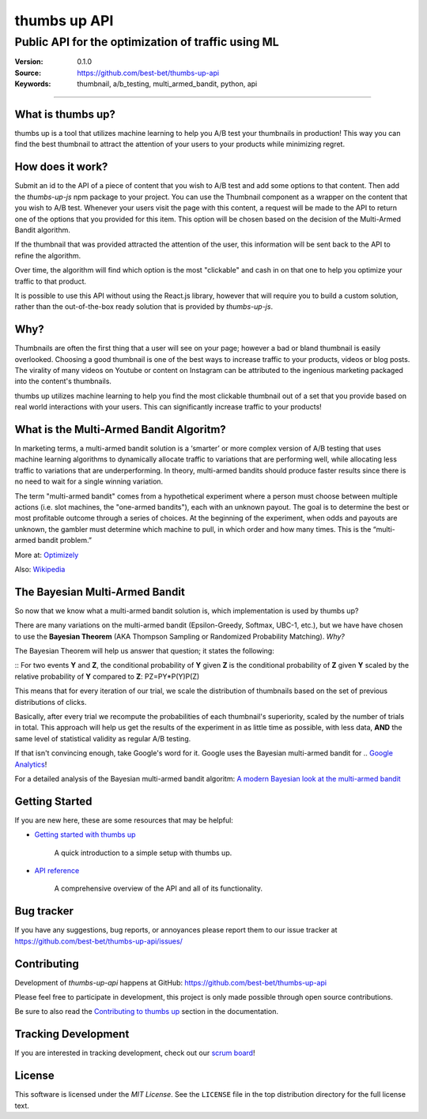 ===============
 thumbs up API
===============
Public API for the  optimization of traffic using ML
----------------------------------------------------

.. image:: https://emojipedia-us.s3.dualstack.us-west-1.amazonaws.com/thumbs/240/apple/198/thumbs-up-sign_1f44d.png

|build-status| |license|

:Version: 0.1.0
:Source: https://github.com/best-bet/thumbs-up-api
:Keywords: thumbnail, a/b_testing, multi_armed_bandit, python, api

----

.. _What is thumbs up?:

What is thumbs up?
==================

thumbs up is a tool that utilizes machine learning to help you A/B test
your thumbnails in production! This way you can find the best thumbnail
to attract the attention of your users to your products while minimizing
regret.

.. _How does it work?:

How does it work?
=================

Submit an id to the API of a piece of content that you wish to A/B test
and add some options to that content. Then add the `thumbs-up-js` npm
package to your project. You can use the Thumbnail component as a wrapper
on the content that you wish to A/B test. Whenever your users visit the
page with this content, a request will be made to the API to return one
of the options that you provided for this item. This option will be chosen
based on the decision of the Multi-Armed Bandit algorithm.

If the thumbnail that was provided attracted the attention of the user,
this information will be sent back to the API to refine the algorithm.

Over time, the algorithm will find which option is the most "clickable"
and cash in on that one to help you optimize your traffic to that product.

It is possible to use this API without using the React.js library, however
that will require you to build a custom solution, rather than the
out-of-the-box ready solution that is provided by `thumbs-up-js`.

.. _Why?:

Why?
=====

Thumbnails are often the first thing that a user will see on your page;
however a bad or bland thumbnail is easily overlooked. Choosing a good
thumbnail is one of the best ways to increase traffic to your products,
videos or blog posts. The virality of many videos on Youtube or content
on Instagram can be attributed to the ingenious marketing packaged into
the content's thumbnails.

thumbs up utilizes machine learning to help you find the most clickable
thumbnail out of a set that you provide based on real world interactions
with your users. This can significantly increase traffic to your products!

.. _What-is-the-Multi-Armed-Bandit-Algorithm?:

What is the Multi-Armed Bandit Algoritm?
========================================

In marketing terms, a multi-armed bandit solution is a ‘smarter’ or more
complex version of A/B testing that uses machine learning algorithms to
dynamically allocate traffic to variations that are performing well, while
allocating less traffic to variations that are underperforming. In theory,
multi-armed bandits should produce faster results since there is no need to
wait for a single winning variation.

The term "multi-armed bandit" comes from a hypothetical experiment where a
person must choose between multiple actions (i.e. slot machines, the
"one-armed bandits"), each with an unknown payout. The goal is to determine
the best or most profitable outcome through a series of choices. At the
beginning of the experiment, when odds and payouts are unknown, the gambler
must determine which machine to pull, in which order and how many times.
This is the “multi-armed bandit problem.”

More at: `Optimizely`_

Also: `Wikipedia`_

.. _`Optimizely`:
    https://www.optimizely.com/optimization-glossary/multi-armed-bandit/

.. _`Wikipedia`:
    https://en.wikipedia.org/wiki/Multi-armed_bandit

.. _`The Bayesian Multi-Armed Bandit`:

The Bayesian Multi-Armed Bandit
===============================

So now that we know what a multi-armed bandit solution is, which implementation
is used by thumbs up?

There are many variations on the multi-armed bandit (Epsilon-Greedy, Softmax,
UBC-1, etc.), but we have have chosen to use the **Bayesian Theorem**
(AKA Thompson Sampling or Randomized Probability Matching). *Why?*

The Bayesian Theorem will help us answer that question; it states the following:

::
For two events **Y** and **Z**, the conditional probability of **Y** given **Z**
is the conditional probability of **Z** given **Y** scaled by the relative
probability of **Y** compared to **Z**: PZ=PY*P(Y)P(Z)

This means that for every iteration of our trial, we scale the distribution of
thumbnails based on the set of previous distributions of clicks.

Basically, after every trial we recompute the probabilities of each thumbnail's
superiority, scaled by the number of trials in total. This approach will help us
get the results of the experiment in as little time as possible, with less data,
**AND** the same level of statistical validity as regular A/B testing.

If that isn't convincing enough, take Google's word for it. Google uses the Bayesian
multi-armed bandit for .. `Google Analytics`_!

For a detailed analysis of the Bayesian multi-armed bandit algoritm:
`A modern Bayesian look at the multi-armed bandit`_

.. _`Google Analytics`:
    https://support.google.com/analytics/answer/2844870?hl=en&ref_topic=1745207

.. _`A modern Bayesian look at the multi-armed bandit`:
    http://www.economics.uci.edu/~ivan/asmb.874.pdf

.. _getting-started:

Getting Started
===============

If you are new here, these are some resources that may be helpful:

- `Getting started with thumbs up`_

    A quick introduction to a simple setup with thumbs up.

- `API reference`_

    A comprehensive overview of the API and all of its functionality.

.. _`Getting started with thumbs up`:
    https://github.com/best-bet/thumbs-up-api/blob/master/docs/getting-started.rst

.. _`API reference`:
    https://github.com/best-bet/thumbs-up-api/blob/master/docs/api-reference.rst

.. _bug-tracker:

Bug tracker
===========

If you have any suggestions, bug reports, or annoyances please report them
to our issue tracker at https://github.com/best-bet/thumbs-up-api/issues/

.. _contributing:

Contributing
============

Development of `thumbs-up-api` happens at GitHub: https://github.com/best-bet/thumbs-up-api

Please feel free to participate in development, this project
is only made possible through open source contributions.

Be sure to also read the `Contributing to thumbs up`_ section in the
documentation.

.. _`Contributing to thumbs up`:
    https://github.com/best-bet/thumbs-up-api/blob/master/CONTRIBUTING.rst

.. _tracking-development:

Tracking Development
====================

If you are interested in tracking development, check out our `scrum board`_!

.. _`scrum board`:
    https://app.asana.com/0/1116794279727503/1116794279727503

.. _license:

License
=======

This software is licensed under the `MIT License`. See the ``LICENSE``
file in the top distribution directory for the full license text.

.. # vim: syntax=rst expandtab tabstop=4 shiftwidth=4 shiftround

.. |build-status| image:: https://secure.travis-ci.org/best-bet/thumbs-up-api.png?branch=master
    :alt: Build status
    :target: https://travis-ci.org/best-bet/thumbs-up-api

.. |license| image:: https://img.shields.io/github/license/best-bet/thumbs-up-api.svg
    :alt: MIT License
    :target: https://opensource.org/licenses/MIT
